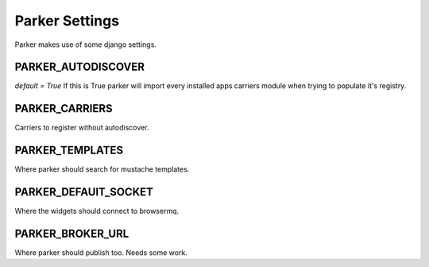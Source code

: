 Parker Settings
=====================

Parker makes use of some django settings.

PARKER_AUTODISCOVER
____________________
`default = True`
If this is True parker will import every installed apps carriers module when trying to populate it's registry.

PARKER_CARRIERS
________________
Carriers to register without autodiscover.

PARKER_TEMPLATES
_________________
Where parker should search for mustache templates.

PARKER_DEFAUlT_SOCKET
_____________________
Where the widgets should connect to browsermq.

PARKER_BROKER_URL
____________________
Where parker should publish too. Needs some work.


